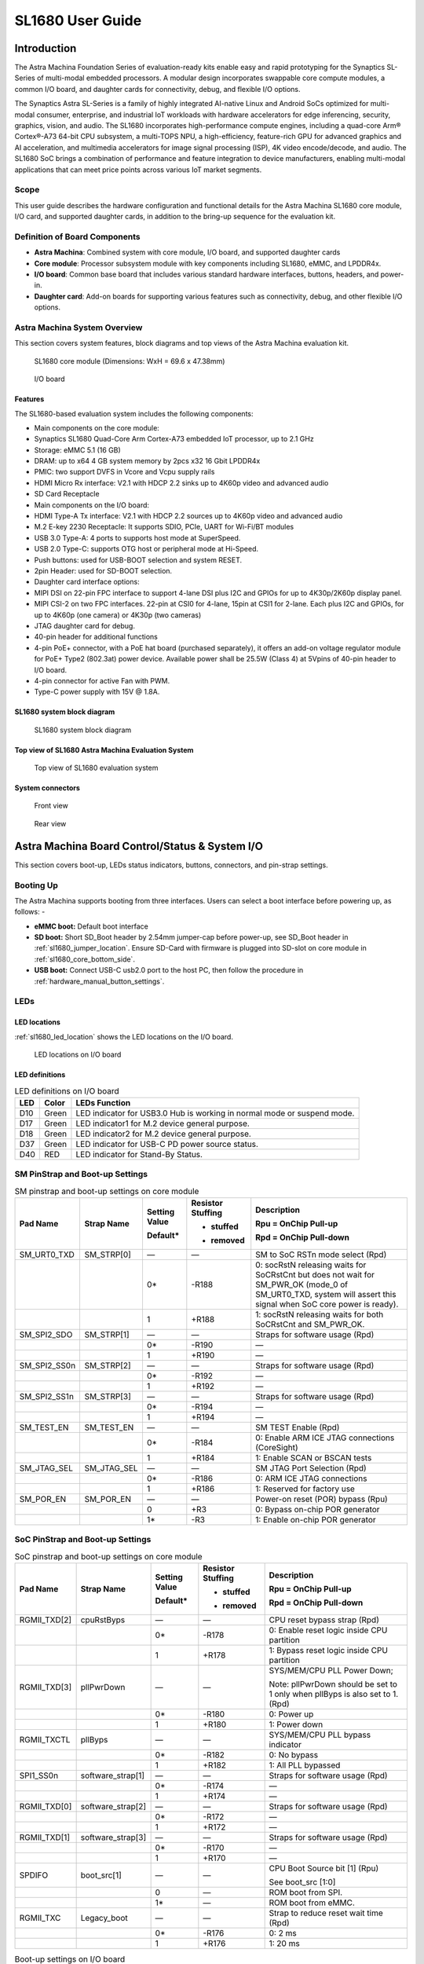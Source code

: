 SL1680 User Guide
*****************

Introduction
============

The Astra Machina Foundation Series of evaluation-ready kits
enable easy and rapid prototyping for the Synaptics SL-Series of
multi-modal embedded processors. A modular design incorporates swappable
core compute modules, a common I/O board, and daughter cards for
connectivity, debug, and flexible I/O options.

The Synaptics Astra SL-Series is a family of highly integrated AI-native
Linux and Android SoCs optimized for multi-modal
consumer, enterprise, and industrial IoT workloads with hardware
accelerators for edge inferencing, security, graphics, vision, and
audio. The SL1680 incorporates high-performance compute engines,
including a quad-core Arm® Cortex®-A73 64-bit CPU subsystem, a
multi-TOPS NPU, a high-efficiency, feature-rich GPU for advanced
graphics and AI acceleration, and multimedia accelerators for image
signal processing (ISP), 4K video encode/decode, and audio. The SL1680
SoC brings a combination of performance and feature integration to
device manufacturers, enabling multi-modal applications that can meet
price points across various IoT market segments.

Scope
-----

This user guide describes the hardware configuration and functional
details for the Astra Machina SL1680 core module, I/O card, and
supported daughter cards, in addition to the bring-up sequence for the
evaluation kit.

Definition of Board Components
------------------------------

-  **Astra Machina**: Combined system with core module, I/O board, and
   supported daughter cards

-  **Core module**: Processor subsystem module with key components
   including SL1680, eMMC, and LPDDR4x.

-  **I/O board**: Common base board that includes various standard
   hardware interfaces, buttons, headers, and power-in.

-  **Daughter card**: Add-on boards for supporting various features such
   as connectivity, debug, and other flexible I/O options.

Astra Machina System Overview
-----------------------------

This section covers system features, block diagrams and top views of the
Astra Machina evaluation kit.

.. figure:: ./media/sl1680/image5.png
   :width: 6.0625in
   :height: 3.67442in

   SL1680 core module (Dimensions: WxH = 69.6 x 47.38mm)

.. figure:: ./media/sl1680/image6.png
   :width: 4.27729in
   :height: 3.29114in

   I/O board

Features
~~~~~~~~

The SL1680-based evaluation system includes the following components:

-  Main components on the core module:

-  Synaptics SL1680 Quad-Core Arm Cortex-A73
   embedded IoT processor, up to 2.1 GHz

-  Storage: eMMC 5.1 (16 GB)

-  DRAM: up to x64 4 GB system memory by 2pcs x32 16 Gbit LPDDR4x

-  PMIC: two support DVFS in Vcore and Vcpu supply rails

-  HDMI Micro Rx interface: V2.1 with HDCP 2.2 sinks up to 4K60p video
   and advanced audio

-  SD Card Receptacle

-  Main components on the I/O board:

-  HDMI Type-A Tx interface: V2.1 with HDCP 2.2 sources up to 4K60p
   video and advanced audio

-  M.2 E-key 2230 Receptacle: It supports SDIO, PCIe, UART for Wi-Fi/BT
   modules

-  USB 3.0 Type-A: 4 ports to supports host mode at SuperSpeed.

-  USB 2.0 Type-C: supports OTG host or peripheral mode at Hi-Speed.

-  Push buttons: used for USB-BOOT selection and system RESET.

-  2pin Header: used for SD-BOOT selection.

-  Daughter card interface options:

-  MIPI DSI on 22-pin FPC interface to support 4-lane DSI plus I2C and
   GPIOs for up to 4K30p/2K60p display panel.

-  MIPI CSI-2 on two FPC interfaces. 22-pin at CSI0 for 4-lane, 15pin at
   CSI1 for 2-lane. Each plus I2C and GPIOs, for up to 4K60p (one
   camera) or 4K30p (two cameras)

-  JTAG daughter card for debug.

-  40-pin header for additional functions

-  4-pin PoE+ connector, with a PoE hat board (purchased separately), it offers an 
   add-on voltage regulator module for PoE+ Type2 (802.3at) power device.  Available 
   power shall be 25.5W (Class 4) at 5Vpins of 40-pin header to I/O board.

-  4-pin connector for active Fan with PWM.

-  Type-C power supply with 15V @ 1.8A.

SL1680 system block diagram
~~~~~~~~~~~~~~~~~~~~~~~~~~~

.. figure:: ./media/sl1680/image7.svg

   SL1680 system block diagram

Top view of SL1680 Astra Machina Evaluation System
~~~~~~~~~~~~~~~~~~~~~~~~~~~~~~~~~~~~~~~~~~~~~~~~~~

.. figure:: ./media/sl1680/image8.png
   :width: 5in
   :height: 3.46688in

   Top view of SL1680 evaluation system

System connectors 
~~~~~~~~~~~~~~~~~~

.. figure:: ./media/sl1680/image9.png
   :width: 5in
   :height: 2.53052in

   Front view

.. figure:: ./media/sl1680/image10.png
   :width: 5in
   :height: 2.59591in

   Rear view

Astra Machina Board Control/Status & System I/O
===============================================

This section covers boot-up, LEDs status indicators, buttons,
connectors, and pin-strap settings.

Booting Up
----------

The Astra Machina supports booting from three interfaces. Users can
select a boot interface before powering up, as follows: -

-  **eMMC boot:** Default boot interface

-  **SD boot:** Short SD_Boot header by 2.54mm jumper-cap before
   power-up, see SD_Boot header in :ref:`sl1680_jumper_location`. Ensure SD-Card with
   firmware is plugged into SD-slot on core module in :ref:`sl1680_core_bottom_side`.

-  **USB boot:** Connect USB-C usb2.0 port to the host PC, then follow
   the procedure in :ref:`hardware_manual_button_settings`.

LEDs
----

LED locations
~~~~~~~~~~~~~

:ref:`sl1680_led_location` shows the LED locations on the I/O board.

.. _sl1680_led_location:

.. figure:: ./media/sl1680/image11.png
   :width: 6.24684in
   :height: 4.9161in

   LED locations on I/O board

LED definitions
~~~~~~~~~~~~~~~

.. table:: LED definitions on I/O board

    === ===== =======================================================================
    LED Color LEDs Function
    === ===== =======================================================================
    D10 Green LED indicator for USB3.0 Hub is working in normal mode or suspend mode.
    D17 Green LED indicator1 for M.2 device general purpose.
    D18 Green LED indicator2 for M.2 device general purpose.
    D37 Green LED indicator for USB-C PD power source status.
    D40 RED   LED indicator for Stand-By Status.
    === ===== =======================================================================

SM PinStrap and Boot-up Settings
--------------------------------

.. table:: SM pinstrap and boot-up settings on core module

    ============ =========== ============= ================= ==============================================================================================================================================================
    Pad Name     Strap Name  Setting Value Resistor Stuffing Description

                             Default\*     + stuffed         Rpu = OnChip Pull-up

                                           - removed         Rpd = OnChip Pull-down
    ============ =========== ============= ================= ==============================================================================================================================================================
    SM_URT0_TXD  SM_STRP[0]  —             —                 SM to SoC RSTn mode select (Rpd)
    \                        0\*           -R188             0: socRstN releasing waits for SoCRstCnt but does not wait for SM_PWR_OK (mode_0 of SM_URT0_TXD, system will assert this signal when SoC core power is ready).
    \                        1             +R188             1: socRstN releasing waits for both SoCRstCnt and SM_PWR_OK.
    SM_SPI2_SDO  SM_STRP[1]  —             —                 Straps for software usage (Rpd)
    \                        0\*           -R190             —
    \                        1             +R190             —
    SM_SPI2_SS0n SM_STRP[2]  —             —                 Straps for software usage (Rpd)
    \                        0\*           -R192             —
    \                        1             +R192             —
    SM_SPI2_SS1n SM_STRP[3]  —             —                 Straps for software usage (Rpd)
    \                        0\*           -R194             —
    \                        1             +R194             —
    SM_TEST_EN   SM_TEST_EN  —             —                 SM TEST Enable (Rpd)
    \                        0\*           -R184             0: Enable ARM ICE JTAG connections (CoreSight)
    \                        1             +R184             1: Enable SCAN or BSCAN tests
    SM_JTAG_SEL  SM_JTAG_SEL —             —                 SM JTAG Port Selection (Rpd)
    \                        0\*           -R186             0: ARM ICE JTAG connections
    \                        1             +R186             1: Reserved for factory use
    SM_POR_EN    SM_POR_EN   —             —                 Power-on reset (POR) bypass (Rpu)
    \                        0             +R3               0: Bypass on-chip POR generator
    \                        1\*           -R3               1: Enable on-chip POR generator
    ============ =========== ============= ================= ==============================================================================================================================================================

SoC PinStrap and Boot-up Settings
---------------------------------

.. table:: SoC pinstrap and boot-up settings on core module

    ============ ================= ============= ================= =============================================================================
    Pad Name     Strap Name        Setting Value Resistor Stuffing Description

                                   Default\*     + stuffed         Rpu = OnChip Pull-up

                                                 - removed         Rpd = OnChip Pull-down
    ============ ================= ============= ================= =============================================================================
    RGMII_TXD[2] cpuRstByps        —             —                 CPU reset bypass strap (Rpd)
    \                              0\*           -R178             0: Enable reset logic inside CPU partition
    \                              1             +R178             1: Bypass reset logic inside CPU partition
    RGMII_TXD[3] pllPwrDown        —             —                 SYS/MEM/CPU PLL Power Down;

                                                                   Note: pllPwrDown should be set to 1 only when pllByps is also set to 1. (Rpd)
    \                              0\*           -R180             0: Power up
    \                              1             +R180             1: Power down
    RGMII_TXCTL  pllByps           —             —                 SYS/MEM/CPU PLL bypass indicator
    \                              0\*           -R182             0: No bypass
    \                              1             +R182             1: All PLL bypassed
    SPI1_SS0n    software_strap[1] —             —                 Straps for software usage (Rpd)
    \                              0\*           -R174             —
    \                              1             +R174             —
    RGMII_TXD[0] software_strap[2] —             —                 Straps for software usage (Rpd)
    \                              0\*           -R172             —
    \                              1             +R172             —
    RGMII_TXD[1] software_strap[3] —             —                 Straps for software usage (Rpd)
    \                              0\*           -R170             —
    \                              1             +R170             —
    SPDIFO       boot_src[1]       —             —                 CPU Boot Source bit [1] (Rpu)

                                                                   See boot_src [1:0]
    \                              0             —                 ROM boot from SPI.
    \                              1\*           —                 ROM boot from eMMC.
    RGMII_TXC    Legacy_boot       —             —                 Strap to reduce reset wait time (Rpd)
    \                              0\*           -R176             0: 2 ms
    \                              1             +R176             1: 20 ms
    ============ ================= ============= ================= =============================================================================

.. table:: Boot-up settings on I/O board

    =========================== ========== ============= ================= =================================================================================
    Net Name                    Strap Name Setting Value Resistor Stuffing Description

                                           Default\*     + stuffed         Rpu = OnChip Pull-up

                                                         - removed         Rpd = OnChip Pull-down
    =========================== ========== ============= ================= =================================================================================
    USB_BOOTn                   USB-Boot   —             —                 ROM code uses this strap to determine if booting from USB or not (Rpu)
    \                                      0             —                 0: Boot from USB when USB-BOOT button is pressed while system reset de-assertion.
    \                                      1\*           —                 1: Boot from the device select by boot_src[1]
    CONN-SPI.VDDIO1P8.BOOT_SRC1 SD-Boot    —             —                 ROM code uses this strap to determine if booting from SD_Card or not (Rpu)
    \                                      0             —                 0: Boot from SD_Card when SD_Boot header is on while system reset de-assertion.
    \                                      1\*           —                 1: Boot from the device select by boot_src[1] when SD_Boot Header is off.
    =========================== ========== ============= ================= =================================================================================

.. _hardware_manual_button_settings:

Hardware Manual Button Settings
-------------------------------

.. table:: Hardware manual button settings definitions on I/O board

    ============= ==================== ======= ================================================================================================
    Switch Block  Type                 Setting Function
    ============= ==================== ======= ================================================================================================
    SW6 (RESET)   Momentary Pushbutton Push    SL1680 Reset Key asserted
    \                                  Release Key de-asserted
    SW7(USB_BOOT) Momentary Pushbutton Push    USB boot Key asserted. Needs combo RESET button. Read below steps on how to enter USB-Boot mode.
    \                                  Release Key de-asserted
    ============= ==================== ======= ================================================================================================

To enter USB-Boot mode, follow these steps:

.. note::

    Prior to these steps, make sure the USB driver is installed successfully on the PC host side. For details, please
    reference :doc:`/linux/index`.

1. Push RESET button to assert system reset to SL1680.

2. Keep pushing RESET button and push USB_BOOT button at the same time
   for 1-2 seconds.

3. Release RESET button while holding USB_BOOT button, so SL1680 enters
   USB-Boot mode.

4. Check and wait for the console print… messages.

   Once the console print is returned and entered USB boot successfully,
   release USB_BOOT button.

.. figure:: ./media/sl1680/image12.png

   Locations of manual buttons on I/O board

Hardware Jumper Settings
------------------------

.. table:: Hardware jumper settings definitions on I/O board

    ======= ================= ========== =======================================================================
    Ref Des Type              Pin        Description

                              Connection
    ======= ================= ========== =======================================================================
    JP1     2x1 2.54mm header 1-2        SD_Boot selection
    \                                    -  Open: Boot from the device select by boot_src[1]
    \                                    -  Short: Boot from SD_Card while power-up or system reset de-assertion
    ======= ================= ========== =======================================================================

To enter SD-Boot mode, follow these steps:

.. note::

   Prior to these steps, make sure SD-Card with firmware is plugged into
   SD-slot on the core module.

1. Short SD_Boot header by 2.54mm jumper-cap before power-up.

2. Power-up system, then boot-up from SD_Card.

:ref:`sl1680_jumper_location` shows the Header locations on the I/O board.

.. _sl1680_jumper_location:

.. figure:: ./media/sl1680/image13.png

   Locations of jumper on I/O board

SL1680 Evaluation System Connectors
-----------------------------------

Locations of core module connectors on top side
~~~~~~~~~~~~~~~~~~~~~~~~~~~~~~~~~~~~~~~~~~~~~~~

.. figure:: ./media/sl1680/image14.svg

   Locations on core module top side

Locations of core module connectors on bottom side
~~~~~~~~~~~~~~~~~~~~~~~~~~~~~~~~~~~~~~~~~~~~~~~~~~

.. _sl1680_core_bottom_side:

.. figure:: ./media/sl1680/image15.svg

   Locations on core module bottom side

Core module connector definitions
~~~~~~~~~~~~~~~~~~~~~~~~~~~~~~~~~

.. table:: Core module connector definitions

    ======= ========================= ========= ===========================================
    Main    Connecting Boards/Devices Functions Remarks
            (Ref Des if any)
    Ref Des
    ======= ========================= ========= ===========================================
    J205    HDMI Sink                 HDMI_Rx   For off-board HDMI source host connection.
    J16     MicroSD Card              SDIO card For micro-SD type of memory card extension.
    ======= ========================= ========= ===========================================

Locations of I/O board connectors on top side
~~~~~~~~~~~~~~~~~~~~~~~~~~~~~~~~~~~~~~~~~~~~~

.. figure:: ./media/sl1680/image16.png

   Locations on I/O board top side

Locations of I/O board connectors on bottom side
~~~~~~~~~~~~~~~~~~~~~~~~~~~~~~~~~~~~~~~~~~~~~~~~

.. figure:: ./media/sl1680/image17.svg

   Locations on I/O board bottom side

I/O board connector definitions
~~~~~~~~~~~~~~~~~~~~~~~~~~~~~~~

.. table:: I/O board connector definitions

    ======= ========================= =========================================== ==============================================================================
    Main    Connecting Boards/Devices Functions                                   Remarks
            (Ref Des if any)
    Ref Des
    ======= ========================= =========================================== ==============================================================================
    J1      ISP D/C                   SPI                                         12-pin daughter card to support offline program SPI NOR flash on core module
    J2      RJ45 cable                Giga Ethernet                               For Wired Ethernet connection
    J12     HDMI Sink                 HDMI TX                                     For off-board HDMI Sink device connection
    J13     FAN                       Heat Dissipation w/ FAN                     Active FAN with PWM
    J17     M.2 2230 D/C              SDIO and PCIe                               1x1/2x2 WiFi/Bluetooth card via SDIO or PCIe
    J22     Debug Board               JTAG                                        XDB debugger for debugging
    J32     40-pins Header            Uart,I2C,SPI,PDM,I2SI/O, GPIOs,STS1,PWM,ADC Flexible for support various D/C
    J34     PoE+ D/C                  PoE+                                        4-pin PoE+ daughter card with supporting an add-on 5V voltage to 40pin Header.
    J206    MIPI-CSI0 adaptor         MIPI-CSI                                    For MIPI-CSI x4 lane extension, like camera
    J207    MIPI-CSI1 adaptor         MIPI-CSI                                    For MIPI-CSI x2 lane extension, like camera
    J208    MIPI-DSI adaptor          MIPI-DSI                                    For MIPI-DSI x4 lane extension, like panel
    J210    USB Device                USB 3.0 x2                                  For USB3.0 extension in Device mode only
    J213    TypeC power source        Power Supply                                Power for Astra Machina rated at 15V/1.8A
    J215    USB Device                USB2.0 OTG                                  For USB2.0 extension, in either Host or Device mode
    J216    USB Device                USB 3.0 x2                                  For USB3.0 extension in Device mode only
    ======= ========================= =========================================== ==============================================================================

Daughter Cards
==============

A set of daughter cards supplements the Astra Machina system with a
range of extensible and configurable functionalities including Wi-Fi and
Bluetooth connectivity, debug options and general purpose I/O. Details
of currently supported daughter cards are described in this section.

Debug Board 
------------

Debug Board (Rev5) allows users to communicate with the SL1680 system
over JTAG through a Debugger on a PC host. While connecting the Astra
Machina and debug board with a 20-pin flat cable, align pin-1 of the
2x10 cable socket at the debug board side with pin-1 of 2x6 header J22
on the evaluation system.

Users may communicate with SL1680 over UART on a PC host by using a
UART to USB cable commonly available. See the Astra Machina webpage
for a list of qualified parts. As an option, the debug board also
provides such bridging function based on the Silicon Labs CP2102. A
virtual COM port driver is required, and can be downloaded from the
`vendor website <https://www.silabs.com/products/development-tools/software/usb-to-uart-bridge-vcp-drivers>`__
and installed on the host PC.

UART on the evaluation system and the PC host USB are digitally
isolated, with no direct conductive path, eliminating ground loop and
back-drive issues when either is powered down.

:ref:`sl1680_uart` shows debug board connectivity facilitating UART and JTAG
communications.

.. _sl1680_uart:

.. figure:: ./media/sl1680/image18.png
   :width: 6.48644in
   :height: 2.31262in

   Debug board connectivity for UART and JTAG

M.2 Card
--------

An M.2 E-Key socket J17 is provided for a variety of modules in the M.2
form factor. Typical applicable modules support Wi-Fi/BT devices with
SDIO or PCIE signal interfaces.

Available modules:

-  Ampak AP12275_M2P with SYN43752 2x2 WiFi6/BT5.3 2x2 over PCIE on M.2
   adaptor

-  Ampak AP12276_M2P with SYN43756 2x2 WiFi6E/BT5.3 2x2 over PCIE on M.2
   adaptor

260-Pins SODIMM Definition
--------------------------

A 260-Pins SODIMM connector (PN: TE_2309413-1) joins the core module and
the I/O board. Table 9 shows the assignment for the 260-Pins.

.. table:: 260-Pins SODIMM definition

    ============================== ==== =============== ==== ================================
    Assignment                     Pin# 260-Pins SODIMM Pin# Assignment
    ============================== ==== =============== ==== ================================
    VDDM_LPQ_control (From IO_Exp) 2                    1    N.A
    SPI1_SDO (USB_BOOTn)           4                    3    N.A
    SPI1_SCLK                      6                    5    N.A
    VDDM_control (From IO_Exp)     8                    7    N.A
    HDMI_RX.V3P3.CEC               10                   9    N.A
    SPI1_SDI                       12                   11   N.A
    SPI1_SS0n                      14                   13   N.A
    External_Boot_SRC0             16                   15   N.A
    N.A                            18                   17   N.A
    N.A                            20                   19   N.A
    N.A                            22                   21   N.A
    N.A                            24                   23   N.A
    GND                            26                   25   N.A
    MIPI_CSI1_RD0p                 28                   27   N.A
    MIPI_CSI1_RD0n                 30                   29   N.A
    GND                            32                   31   N.A
    MIPI_CSI1_RD1n                 34                   33   N.A
    MIPI_CSI1_RD1p                 36                   35   N.A
    GND                            38                   37   N.A
    MIPI_CSI1_RCKp                 40                   39   N.A
    MIPI_CSI1_RCKn                 42                   41   N.A
    GND                            44                   43   N.A
    USB2_Dn                        46                   45   N.A
    USB2_Dp                        48                   47   N.A
    GND                            50                   49   N.A
    USB3_RXp                       52                   51   N.A
    USB3_RXn                       54                   53   GND
    GND                            56                   55   MIPI_CSI0_RD2n
    USB3_TXp                       58                   57   MIPI_CSI0_RD2p
    USB3_TXn                       60                   59   GND
    GND                            62                   61   MIPI_CSI0_RD3n
    USB3_USB20.Dp                  64                   63   MIPI_CSI0_RD3p
    USB3_USB20.Dn                  66                   65   GND
    GND                            68                   67   MIPI_CSI0_RD1p
    USB2_IDPIN                     70                   69   MIPI_CSI0_RD1n
    PWR_OTG_VBUS                   72                   71   GND
    PWR_USB3_VBUS                  74                   73   MIPI_CSI0_RD0n
    I2S3_BCLK                      76                   75   MIPI_CSI0_RD0p
    I2S3_DI                        78                   77   GND
    I2S3_DO                        80                   79   MIPI_CSI0_RCKp
    2S3_LRCK                       82                   81   MIPI_CSI0_RCKn
    I2S2_DI[0]                     84                   83   GND
    PDM_DI0                        86                   85   PCIe_RX1p
    PDM_DI1                        88                   87   PCIe_RX1n
    PDM_CLKO                       90                   89   GND
    I2S2_BCLK                      92                   91   PCIe_TX1n
    I2S2_LRCK                      94                   93   PCIe_TX1p
    GPIO10                         96                   95   GND
    FAN_TACH_Control               98                   97   PCIe_RX0p
    SPDIFO                         100                  99   PCIe_RX0n
    FAN_PWM                        102                  101  GND
    I2S1_BCLK                      104                  103  PCIe_TX0n
    EXPANDER_INT-REQn              106                  105  PCIe_TX0p
    BOOT_SRC1                      108                  107  GND
    I2S1_DO0                       110                  109  PCIe_CLKp
    I2S1_MCLK                      112                  111  PCIe_CLKn
    I2S1_LRCK                      114                  113  GND
    ADCI[0]                        116                  115  MIPI_DSI_TD0n
    ADCI[1]                        118                  117  MIPI_DSI_TD0p
    URT0_TXD                       120                  119  GND
    URT0_RXD                       122                  121  MIPI_DSI_TD1n
    SPI2_SDI                       124                  123  MIPI_DSI_TD1p
    SPI2_SCLK                      126                  125  GND
    SPI2_SDO                       128                  127  MIPI_DSI_TCKp
    SPI2_SS3n                      130                  129  MIPI_DSI_TCKn
    USB2_OCn                       132                  131  GND
    SPI2_SS1n                      134                  133  MIPI_DSI_TD3n
    SPI2_SS0n                      136                  135  MIPI_DSI_TD3p
    SM_TW3_SDA                     138                  137  GND
    SM_TW3_SCL                     140                  139  MIPI_DSI_TD2p
    N.A                            142                  141  MIPI_DSI_TD2n
    N.A                            144                  143  GND
    N.A                            146                  145  GND
    N.A                            148                  147  HDMI_TX_TCKn
    N.A                            150                  149  HDMI_TX_TCKp
    HDMITX_HPD                     152                  151  GND
    USB-C_Logic_INTn               154                  153  HDMI_TX_TD0n
    HDMI_TX_EDDC_SDA               156                  155  HDMI_TX_TD0p
    HDMI_TX_EDDC_SCL               158                  157  GND
    Levershift_EN# for 40P header  160                  159  HDMI_TX_TD1n
    SM_HDMI_CEC                    162                  161  HDMI_TX_TD1p
    RSTIn\@PU                      164                  163  GND
    JTAG_TDO                       166                  165  HDMI_TX_TD2n
    JTAG_TDI.SoC_WakeUp#           168                  167  HDMI_TX_TD2p
    JTAG_TMS                       170                  169  GND
    N.A                            172                  171  HDMITX-eARC_RXn
    N.A                            174                  173  HDMITX-eARC_RXp
    GPIO39                         176                  175  GND
    TW2B_SDA                       178                  177  HDMI_TX_PWR_EN
    TW2B_SCL                       180                  179  JTAG_TCK
    TW0_SDA                        182                  181  GPIO38
    TW0_SCL                        184                  183  JTAG_TRSTn
    URT3_CTSn for M.2              186                  185  GPIO36
    URT3_RTSn for M.2              188                  187  URT3_RXD for M.2
    PWM1                           190                  189  GPIO37
    GND                            192                  191  URT3_TXD for M.2
    PWR_1V8                        194                  193  N.A
    PWR_1V8                        196                  195  N.A
    PWR_1V8_CTL                    198                  197  N.A
    PWR_1V8_CTL                    200                  199  N.A
    PWR_3V3_CTL                    202                  201  TW1B_SCL
    PWR_3V3_CTL                    204                  203  TW1B_SDA
    GND                            206                  205  USB_BOOTn
    M.2_WIFI_SDIO_CLK              208                  207  Vcore/Vcpu control (From IO_Exp)
    GND                            210                  209  GePHY_LED1&&STRP[CFG_LDO0]
    M.2_WIFI_SDIO_CMD              212                  211  GePHY_LED2&&STRP[CFG_LDO1]
    GND                            214                  213  GND
    M.2_WIFI_SDIO_D0               216                  215  RJ45_MDIP0
    GND                            218                  217  RJ45_MDIN0
    M.2_WIFI_SDIO_D1               220                  219  GND
    GND                            222                  221  RJ45_MDIP1
    M.2_WIFI_SDIO_D2               224                  223  RJ45_MDIN1
    GND                            226                  225  GND
    M.2_WIFI_SDIO_D3               228                  227  RJ45_MDIP2
    GND                            230                  229  RJ45_MDIN2
    PWR_3V3-M.2                    232                  231  GND
    PWR_3V3-M.2                    234                  233  RJ45_MDIP3
    PWR_3V3-M.2                    236                  235  RJ45_MDIN3
    PWR_3V3                        238                  237  GND
    PWR_3V3                        240                  239  N.A
    PWR_3V3                        242                  241  N.A
    GND                            244                  243  GND
    GND                            246                  245  GND
    GND                            248                  247  GND
    GND                            250                  249  GND
    PWR_5V                         252                  251  PWR_5V
    PWR_5V                         254                  253  PWR_5V
    PWR_5V                         256                  255  PWR_5V
    PWR_5V                         258                  257  PWR_5V
    PWR_5V                         260                  259  PWR_5V
    ============================== ==== =============== ==== ================================

40-Pin Header
-------------

A 40-pin GPIO header with 0.1-inch (2.54mm) pin pitch is on the top edge
of the I/O board. Any of the general-purpose 3.3V pins can be configured
in software with a variety of alternative functions. For more
information, please refer to the *SL1680 Datasheet*.

.. note::
    Pin16/Pin18 are ADCI[0]/[1], the full-scale voltage is 1.2V @ max.

.. figure:: ./media/sl1680/image19.png
   :width: 5.34097in
   :height: 6.33681in

   40-Pins header definition


Pin-demuxing for Standard Interface Configuration
-------------------------------------------------

This section covers pin-demuxing configuration for the SL1680 evaluation
system .

For System Manager (SM), see :ref:`sl1680_sm_pindemux`.

For System on Chip (SoC), see :ref:`sl1680_soc_pindemux`.

.. _sl1680_sm_pindemux:

.. table:: SM Pin-demuxing usage

    ================================= ================ ================= ============ ======
    SL1680 System Manager (SM) Domain
    ================================= ================ ================= ============ ======
    Pad/Pin Name                      Default Usage    Direction         Mode Setting
    **SM_TWSI**                       SM_TW2_SCL       IO:RX_EDID_SCL    OUT          MODE_0
    \                                 SM_TW2_SDA       IO:RX_EDID_SDA    IN/OUT       MODE_0
    \                                 SM_TW3_SCL       IO:SM_TW3_SCL     OUT          MODE_1
    \                                 SM_TW3_SDA       IO:SM_TW3_SDA     IN/OUT       MODE_1
    **SM_JTAG**                       SM_TMS           IO:SM_GPIO[6]     IN/OUT       MODE_1
    \                                 SM_TDI           IO:SM_GPIO[7]     IN           MODE_1
    \                                 SM_TDO           IO:SM_GPO[8]      OUT          MODE_1
    **SM_UART0/1**                    SM_URT0_TXD      O:SM_URT0_TXD     OUT          MODE_0
    \                                 SM_URT0_RXD      I:SM_URT0_RXD     IN           MODE_0
    \                                 SM_URT1_TXD      IO:SM_TW2B_SCL    OUT          MODE_6
    \                                 SM_URT1_RXD      IO:SM_TW2B_SDA    IN/OUT       MODE_6
    **SM_SPI2**                       SM_SPI2_SS0n     O:SM_SPI2_SS0n    OUT          MODE_0
    \                                 SM_SPI2_SS1n     O:SM_SPI2_SS1n    OUT          MODE_1
    \                                 SM_SPI2_SS2n     IO:SM_GPIO[15]    IN           MODE_2
    \                                 SM_SPI2_SS3n     O:SM_SPI2_SS3n    OUT          MODE_1
    \                                 SM_SPI2_SDO      O:SM_SPI2_SDO     OUT          MODE_0
    \                                 SM_SPI2_SDI      I:SM_SPI2_SDI     IN           MODE_0
    \                                 SM_SPI2_SCLK     O:SM_SPI2_SCLK    OUT          MODE_0
    **SM_HDMI**                       SM_HDMI_TX_HPD   IO:SM_GPIO[2]     OUT          MODE_0
    \                                 SM_HDMI_CEC      IO:SM_HDMI_CEC    IN/OUT       MODE_1
    \                                 SM_HDMI_RX_HPD   IO:SM_GPIO[20]    OUT          MODE_1
    \                                 SM_HDMI_RX_PWR5V I:SM_HDMIRX_PWR5V IN           MODE_0
    ================================= ================ ================= ============ ======

.. _sl1680_soc_pindemux:

.. table:: SoC Pin-demuxing usage

    ================================== ================ ============== ============ ======
    SL1680 System-on-chip (SoC) Domain
    ================================== ================ ============== ============ ======
    Pad/Pin Name                       Default Usage    Direction      Mode Setting
    **SDIO**                           SDIO_CDn         IO:SDIO_CDn    IN           MODE_0
    \                                  SDIO_WP          IO:GPIO[44]    OUT          MODE_1
    **SPI1**                           SPI1_SS3n        IO:TW1B_SDA    IN/OUT       MODE_3
    \                                  SPI1_SS2n        IO:TW1B_SCL    OUT          MODE_3
    \                                  SPI1_SS1n        O:PWM[1]       OUT          MODE_4
    \                                  SPI1_SS0n        O:SPI1_SS0n    OUT          MODE_0
    \                                  SPI1_SDO         O:SPI1_SDO     OUT          MODE_0
    \                                  SPI1_SCLK        O:SPI1_SCLK    OUT          MODE_0
    \                                  SPI1_SDI         I:SPI1_SDI     IN           MODE_0
    **TW0**                            TW0_SCL          IO:TW0_SCL     OUT          MODE_1
    \                                  TW0_SDA          IO:TW0_SDA     IN/OUT       MODE_1
    **STS0/1**                         STS0_CLK         I:URT3_RXD     IN           MODE_4
    \                                  STS0_SOP         O:URT3_TXD     OUT          MODE_4
    \                                  STS0_SD          I:URT3_CTSn    IN           MODE_4
    \                                  STS0_VALD        O:URT3_RTSn    OUT          MODE_4
    \                                  STS1_CLK         IO:GPIO[39]    IN/OUT       MODE_0
    \                                  STS1_SOP         IO:GPIO[38]    IN/OUT       MODE_0
    \                                  STS1_SD          IO:GPIO[37]    IN/OUT       MODE_0
    \                                  STS1_VALD        IO:GPIO[36]    IN/OUT       MODE_0
    **USB2**                           USB2_DRV_VBUS    IO:GPIO[55]    OUT          MODE_1
    **RGMII**                          RGMII_MDC        O:RGMII_MDC    OUT          MODE_0
    \                                  RGMII_MDIO       IO:RGMII_MDIO  IN/OUT       MODE_0
    \                                  RGMII_TXC        O:RGMII_TXC    OUT          MODE_0
    \                                  RGMII_TXD[0]     O:RGMII_TXD[0] OUT          MODE_0
    \                                  RGMII_TXD[1]     O:RGMII_TXD[1] OUT          MODE_0
    \                                  RGMII_TXD[2]     O:RGMII_TXD[2] OUT          MODE_0
    \                                  RGMII_TXD[3]     O:RGMII_TXD[3] OUT          MODE_0
    \                                  RGMII_TXCTL      O:RGMII_TXCTL  OUT          MODE_0
    \                                  RGMII_RXC        I:RGMII_RXC    IN           MODE_0
    \                                  RGMII_RXD[0]     I:RGMII_RXD[0] IN           MODE_0
    \                                  RGMII_RXD[1]     I:RGMII_RXD[1] IN           MODE_0
    \                                  RGMII_RXD[2]     I:RGMII_RXD[2] IN           MODE_0
    \                                  RGMII_RXD[3]     I:RGMII_RXD[3] IN           MODE_0
    \                                  RGMII_RXCTL      I:RGMII_RXCTL  IN           MODE_0
    **I2S1**                           I2S1_MCLK        IO:I2S1_MCLK   OUT          MODE_1
    \                                  I2S1_LRCK        IO:I2S1_LRCKIO IN/OUT       MODE_1
    \                                  I2S1_BCLK        IO:I2S1_BCLKIO IN/OUT       MODE_1
    \                                  I2S1_DO[0]       O:I2S1_DO[0]   OUT          MODE_1
    \                                  I2S1_DO[1]       IO:GPIO[17]    IN           MODE_0
    \                                  I2S1_DO[2]       O:PWM[2]       OUT          MODE_2
    \                                  I2S1_DO[3]       IO:GPIO[15]    IN           MODE_0
    **I2S2**                           I2S2_MCLK        IO:PDMB_CLKIO  OUT          MODE_2
    \                                  I2S2_LRCK        IO:I2S2_LRCKIO IN/OUT       MODE_1
    \                                  I2S2_BCLK        IO:I2S2_BCLKIO IN/OUT       MODE_1
    \                                  I2S2_DI[0]       I:I2S2_DI[0]   IN           MODE_1
    \                                  I2S2_DI[1]       IO:GPIO[10]    IN/OUT       MODE_0
    \                                  I2S2_DI[2]       I:PDMA_DI[1]   IN           MODE_2
    \                                  I2S2_DI[3]       I:PDMA_DI[0]   IN           MODE_2
    **I2S3**                           I2S3_LRCK        IO:I2S3_LRCKIO IN/OUT       MODE_1
    \                                  I2S3_BCLK        IO:I2S3_BCLKIO IN/OUT       MODE_1
    \                                  I2S3_DI          I:I2S3_DI      IN           MODE_1
    \                                  I2S3_DO          O:I2S3_DO      OUT          MODE_1
    **SPDIF**                          SPDIFO           O:SPDIFO       OUT          MODE_1
    \                                  SPDIFI           IO:GPIO[4]     IN           MODE_0
    **HDMI_TX_EDDC**                   HDMI_TX_EDDC_SCL IO:TX_EDDC_SCL OUT          MODE_0
    \                                  HDMI_TX_EDDC_SDA IO:TX_EDDC_SDA IN/OUT       MODE_0
    ================================== ================ ============== ============ ======

Pin-demuxing for GPIO/GPO Configuration
---------------------------------------

This section covers pin-demuxed GPIO/GPO usage of SM (:ref:`sl1680_sm_gpio`) and SoC (:ref:`sl1680_soc_gpio`) domains.

.. _sl1680_sm_gpio:

.. table:: SM GPIO/GPO usage

    ============ ============= ========= ===================================== =================================================
    SL1680 SM    Availability  Direction Default Function                      GPIO Signaling
    GPIO/GPO
    ============ ============= ========= ===================================== =================================================
    SM_GPIO [0]  Not Available OUT       IO:RX_EDID_SCL                        —
    SM_GPIO [1]  Not Available IN/OUT    IO:RX_EDID_SDA                        —
    SM_GPIO [2]  MODE_0        OUT       HDMI-RX_HPD_MUTEn                     0: Assertion MUTE for HDMI-RX HPD
    \                                                                          1: De-assertion to align PWR_5V status
    SM_GPIO [3]  Not Available IN/OUT    SM_HDMI_CEC                           —
    SM_GPIO [4]  Not Available OUT       IO:SM_TW2B_SCL                        —
    SM_GPIO [5]  Not Available IN/OUT    IO:SM_TW2B_SDA                        —
    SM_GPIO [6]  MODE_1        IN/OUT    Not Assigned                          —
    SM_GPIO [7]  MODE_1        IN        GePHY_WAKE\#                          0: Triggered Wakeup from M.2 and GE
    \                                                                          1: Idle
    SM_GPO [8]   MODE_1        OUT       GePHY_RST\#                           0: De-assertion
    \                                                                          1: Assertion Reset for GE PHY IC
    SM_GPIO [9]  Not Available OUT       IO:SM_TW3_SCL                         —
    SM_GPIO [10] Not Available IN/OUT    IO:SM_TW3_SDA                         —
    SM_GPIO [11] MODE_0        OUT       O:SM_SPI2_SCLK                        —
    SM_GPIO [12] MODE_0        IN        I:SM_SPI2_SDI                         —
    SM_GPO [13]  MODE_0        OUT       O:SM_SPI2_SDO                         —
    SM_GPIO [14] MODE_1        OUT       O:SM_SPI2_SS3n                        —
    SM_GPO [15]  MODE_2        IN        USB2_Ocn                              0: Assertion for Over-Current on USB2.0 Connector
    \                                                                          1: Idle
    SM_GPO [16]  MODE_1        OUT       O:SM_SPI2_SS1n                        —
    SM_GPO [17]  MODE_0        OUT       O:SM_SPI2_SS0n                        —
    SM_GPIO [18] Not Available IN        I:SM_URT0_RXD                         —
    SM_GPO [19]  Not Available OUT       O:SM_URT0_TXD                         —
    SM_GPIO [20] MODE_1        OUT       Level shifter enable for 40pin Header 0: Enable
    \                                                                          1: Disable
    SM_GPIO [21] Not Available IN        I:SM_HDMIRX_PWR5V                     —
    ============ ============= ========= ===================================== =================================================


.. _sl1680_soc_gpio:

.. table:: SoC GPIO/GPO Usage

    ============ ================ ============= ==================== =========================================
    SL1680 SoC   Availability     Direction     Default Function     GPIO Signaling
    GPIO/GPO
    ============ ================ ============= ==================== =========================================
    SOC_GPIO[0]  Not Available    IN            I:I2S3_DI            M.2 I2S_DI
    SOC_GPIO[1]  Not Available    OUT           O:I2S3_DO            M.2 I2S_DO
    SOC_GPIO[2]  Not Available    IN/OUT        IO:I2S3_BCLKIO       M.2 I2S_BCLK
    SOC_GPIO[3]  Not Available    IN/OUT        IO:I2S3_LRCKIO       M.2 I2S_LRCLK
    SOC_GPIO[4]  MODE_0           IN            FAN_TACH_CON         0: Error
    \                                                                1: Normal
    SOC_GPIO[5]  Not Available    IN/OUT        IO:TX_EDDC_SDA       —
    SOC_GPIO[6]  Not Available    OUT           IO:TX_EDDC_SCL       —
    SOC_GPO[7]   MODE_2           OUT           IO:PDMB_CLKIO        To 40Pin Header
    SOC_GPIO[8]  MODE_2           IN            I:PDMA_DI[0]         To 40Pin Header
    SOC_GPIO[9]  MODE_2           IN            I:PDMA_DI[1]         To 40Pin Header
    SOC_GPIO[10] MODE_0           IN/OUT        IO:GPIO[10]          To 40Pin Header
    SOC_GPIO[11] MODE_1           IN            I:I2S2_DI[0]         To 40Pin Header
    SOC_GPIO[12] MODE_1           IN/OUT        IO:I2S2_BCLKIO       To 40Pin Header
    SOC_GPIO[13] MODE_1           IN/OUT        IO:I2S2_LRCKIO       To 40Pin Header
    SOC_GPIO[14] Not Available    OUT           O:SPDIFO             In reserved
    SOC_GPIO[15] MODE_0           IN            USB-C-Logic \_INTn   0: USB2.0 host mode
    \                                                                1: USB2.0 device mode
    SOC_GPIO[16] MODE_2           OUT           O:PWM[2]             PWM for FAN
    SOC_GPIO[17] MODE_0           IN            EXT-GPIO_INTR#       0: Triggered interrupt from GPIO Expander
    \                                                                1: Idle
    SOC_GPIO[18] MODE_1           OUT           IO:I2S1_MCLK         To 40Pin Header
    SOC_GPO[19]  MODE_1           OUT           O:I2S1_DO[0]         To 40Pin Header
    SOC_GPIO[20] MODE_1           IN/OUT        IO:I2S1_BCLKIO       To 40Pin Header
    SOC_GPIO[21] MODE_1           IN/OUT        IO:I2S1_LRCKIO       To 40Pin Header
    SOC_GPO[22]  Not Available    OUT           O:RGMII_TXCTL        —
    SOC_GPO[23]  Not Available    OUT           O:RGMII_TXC          —
    SOC_GPO[24]  Not Available    OUT           O:RGMII_TXD[3]       —
    SOC_GPO[25]  Not Available    OUT           O:RGMII_TXD[2]       —
    SOC_GPO[26]  Not Available    OUT           O:RGMII_TXD[1]       —
    SOC_GPO[27]  Not Available    OUT           O:RGMII_TXD[0]       —
    SOC_GPIO[28] Not Available    IN/OUT        IO:RGMII_MDIO        —
    SOC_GPIO[29] Not Available    OUT           O:RGMII_MDC          —
    SOC_GPIO[30] Not Available    IN            I:RGMII_RXCTL        —
    SOC_GPIO[31] Not Available    IN            I:RGMII_RXC          —
    SOC_GPIO[32] Not Available    IN            I:RGMII_RXD[3]       —
    SOC_GPIO[33] Not Available    IN            I:RGMII_RXD[2]       —
    SOC_GPIO[34] Not Available    IN            I:RGMII_RXD[1]       —
    SOC_GPIO[35] Not Available    IN            I:RGMII_RXD[0]       —
    SOC_GPIO[36] MODE_0           IN/OUT        IO:GPIO[36]          To 40Pin Header
    SOC_GPIO[37] MODE_0           IN/OUT        IO:GPIO[37]          To 40Pin Header
    SOC_GPIO[38] MODE_0           IN/OUT        IO:GPIO[38]          To 40Pin Header
    SOC_GPIO[39] MODE_0           IN/OUT        IO:GPIO[39]          To 40Pin Header
    SOC_GPIO[40] *Not Available*  OUT           O:URT3_RTSn          For M.2 URT3_RTSn
    SOC_GPIO[41] *Not Available*  IN            I:URT3_CTSn          For M.2 URT3_CTSn
    SOC_GPIO[42] *Not Available*  OUT           O:URT3_TXD           For M.2 URT3_TXD
    SOC_GPIO[43] *Not Available*  IN            I:URT3_RXD           For M.2 URT3_RXD
    SOC_GPIO[44] MODE_1           OUT           MicroSD_PWR_ON       0: Power Down
    \                                                                1: Power Up
    SOC_GPIO[45] Not Available    IN            IO:SDIO_CDn          —
    SOC_GPIO[46] Not Available    IN/OUT        IO:TW0_SDA           —
    SOC_GPIO[47] Not Available    OUT           IO:TW0_SCL           —
    SOC_GPIO[48] Not Available    IN            I:SPI1_SDI           —
    SOC_GPIO[49] Not Available    OUT           O:SPI1_SCLK          —
    SOC_GPO[50]  Not Available    OUT           O:SPI1_SDO           —
    SOC_GPIO[51] Not Available    IN/OUT        IO:TW1B_SDA          —
    SOC_GPIO[52] Not Available    OUT           IO:TW1B_SCL          —
    SOC_GPIO[53] MODE_4           OUT           O:PWM[1]             To 40Pin Header
    SOC_GPO[54]  Not Available    OUT           O:SPI1_SS0n          —
    SOC_GPIO[55] MODE_1           OUT           HDMI-TX_PWR_ON       0: Power Down HDMI-TX 5V
    \                                                                1: Power Up
    ============ ================ ============= ==================== =========================================

GPIO Expanders Over I2C
-----------------------

Due to the considerable number of functionalities covered by the SL1680
evaluation system, most of the SL1680 digital pins that have GPIO/GPO
pin-demux options are used for other functions. As such, GPIO expanders
are used extensively to supplement system control purposes.

.. table:: GPIO expanders usage

    ======== ============== ====== ======= ========= =============== =====================================================
    Expander I2C#           Domain Voltage Direction Function        GPIO Signaling

    GPIO/GPO
    ======== ============== ====== ======= ========= =============== =====================================================
    GPIO0_0  SM_TW3 (0x43)  SM     3.3     OUT       VCPU/VCORE_ON#  0: Power ON VCPU/VCORE PMIC
    \                                                                1: Power OFF
    GPIO0_1  SM_TW3 (0x43)  SM     3.3     OUT       PWR_ON_DSI      0: Power OFF
    \                                                                1: Power ON
    GPIO0_2  SM_TW3 (0x43)  SM     3.3     OUT       VDDM_ON#        0: Power ON all VDDM PMICs (1V8/1V1/0V6)
    \                                                                1: Power OFF
    GPIO0_3  SM_TW3 (0x43)  SM     3.3     OUT       VDDM-LPQ_OFF#   0: Power ON VDDM-LP PMICs (0V6)
    \                                                                1: Power OFF
    GPIO0_4  SM_TW3 (0x43)  SM     3.3     OUT       STAND-BY_EN     0: Normal status
    \                                                                1: Entry to Stand-By status with devices Powered down
    GPIO0_5  SM_TW3 (0x43)  SM     3.3     OUT       USB2.0_PWR_EN   0: Power OFF
    \                                                                1: Power ON
    GPIO0_6  SM_TW3 (0x43)  SM     3.3     IN        M2-PCIe_CLKREQ# 0: Triggered for M.2 PCIe Clock Request
    \                                                                1: Idle
    GPIO0_7  SM_TW3 (0x43)  SM     3.3     IN/OUT    GPIO_DSI        In reserved
    \                                                                In reserved
    GPIO1_0  SM_TW3 (0x44)) SM     3.3V    IN/OUT    GPIO_CSI0       In reserved
    \                                                                In reserved
    GPIO1_1  SM_TW3 (0x44)  SM     3.3V    OUT       M2-PCIe_RST#    0: Assertion Reset for M.2 PCIe Module
    \                                                                1: De-assertion
    GPIO1_2  SM_TW3 (0x44)  SM     3.3V    OUT       M2-W_DISABLE1#  0: Assertion Disable to M.2 module by DISABLE1#
    \                                                                1: De-assertion
    GPIO1_3  SM_TW3 (0x44)  SM     3.3V    OUT       M2-W_HOST-WAKE# 0: Assertion Wake from Host to M.2 module
    \                                                                1: De-assertion
    GPIO1_4  SM_TW3 (0x44)  SM     3.3V    OUT       PWR_ON_CSI0     0: Power OFF
    \                                                                1: Power ON
    GPIO1_5  SM_TW3 (0x44)  SM     3.3V    OUT       M2-W_DISABLE2#  0: Assertion Disable to M.2 module by DISABLE2#
    \                                                                1: De-assertion
    GPIO1_6  SM_TW3 (0x44)  SM     3.3V    IN/OUT    GPIO_CSI1       In reserved
    \                                                                In reserved
    GPIO1_7  SM_TW3 (0x44)  SM     3.3V    OUT       PWR_ON_CSI1     0: Power OFF
    \                                                                1: Power ON
    ======== ============== ====== ======= ========= =============== =====================================================

I2C Bus
-------

This section describes the Astra Machina’s usage of the I\ :sup:`2`\ C
bus, the equivalence of SL1680’s Two Wire Serial Interface (TWSI) bus.

.. table:: I2C bus descriptions

    ============ ============================================================================================ ================== ======= ============== ==================
    I2C/TWSI Bus Device                                                                                       Part Number        Ref Des Target Address Location

                                                                                                                                         (7-bit)
    ============ ============================================================================================ ================== ======= ============== ==================
    SM_TW3       IC GPIO EXPANDER I2C 8Bit                                                                    FXL6408UMX         U12     0x43           SL16x0 I/O board
    \            IC GPIO EXPANDER I2C 8Bit                                                                    FXL6408UMX         U13     0x44           SL16x0 I/O board
    \            External device connects to MIPI_CSI0 connector                                              Not applicable     J206    0xXX           SL16x0 I/O board
    SM_TW2B      IC REG, default 0.8V Vout /5mV Step, 6A rating, Input 6V\@Max, Step-Down Convertor with I2C  TPS62870Y1QWRXSRQ1 U3      0x40           SL1680 core module
    SOC_TW1B     IC REG, default 0.8V Vout /5mV Step, 6A rating, Input 6V\@Max, Step-Down Convertor with I2C  TPS62870Y1QWRXSRQ1 U2      0x40           SL1680 core module
    SOC_TW0      External device connects to MIPI_CSI1 connector                                              Not applicable     J207    0xXX           SL16x0 I/O board
    \            External device connects to MIPI_DSI connector                                               Not applicable     J208    0xXX           SL16x0 I/O board
    \            External device connects to 40pin Header                                                     Not applicable     J32     0xXX           SL16x0 I/O board
    ============ ============================================================================================ ================== ======= ============== ==================

Bringing Up the SL1680 Astra Machina System 
============================================

Connecting External Components and Performing Hardware Testing
--------------------------------------------------------------

Perform the following steps to connect the external components to the
SL1680 evaluation system:

1. Connect a TypeC power supply to J213 (PWR_IN).

2. Connect TV to J12 (HDMI_Tx) with a HDMI cable.

6. Connect Network to J2 (RJ45) with an Ethernet cable.

7. Insert USB3.0 flash disk to J216 /J210 (USB3.0).

8. Insert USB2.0 flash disk to J215 (USB2.0) over TypeC/TypeA dongle.

If there are no short issues, power up the system and check voltages as
shown in Table 16, the LED status is shown in Table 1.

.. figure:: ./media/sl1680/image20.png
   :width: 6.49583in
   :height: 4.44028in

   Short and voltage check points

.. table:: Short and voltage check points using any test point for ground

    ======= ========= ================ ==============
    Ref Des Form      Signal           Voltage
    ======= ========= ================ ==============
    C1274   Right pad PWR_5V           5.2V +/- 2%

                                       [5.096,5.304]
    TP195   SMD pad   PWR_3V3          3.3V +/- 1%

                                       [3.267,3.333]
    TP194   SMD pad   PWR_1V8          1.8V +/- 2%

                                       [1.764,1.836]
    TP177   SMD pad   PWR_3V3-M2       3.3V +/- 1%

                                       [3.267,3.333]
    TP178   SMD pad   PWR_VDDM_1V8     1.8V +/- 2%

                                       [1.764,1.836]
    TP179   SMD pad   PWR_VDDM_1V1     1.1V +/- 2%

                                       [1.078,1.122]
    TP180   SMD pad   PWR_VDDM_1V1&0V6 0.6V +/- 2%

                                       [0.588,0.612]
    TP181   SMD pad   PWR_SoC_VCORE    0.8V +/- 2%

                                       [0.784,0.816]
    TP182   SMD pad   PWR_SoC_VCPU     0.8V +/- 2%

                                       [0.784,0.816]
    TP190   SMD pad   PWR_VDD_SM       0.8V +/- 2%

                                       [0.784,0.816]]
    ======= ========= ================ ==============

References
==========

The following document is applicable to the SL1680 evaluation system:

-  *SL1680 Datasheet* (PN: 505-001413-01)
